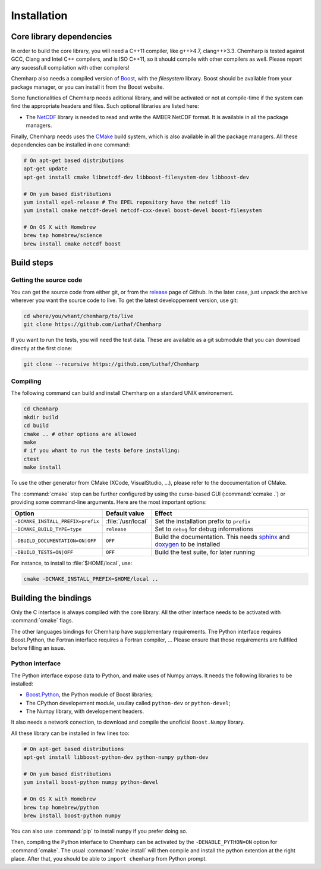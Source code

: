 Installation
============

Core library dependencies
-------------------------

In order to build the core library, you will need a C++11 compiler, like g++>4.7,
clang++>3.3. Chemharp is tested against GCC, Clang and Intel C++ compilers, and
is ISO C++11, so it should compile with other compilers as well. Please report
any sucessfull compilation with other compilers!

Chemharp also needs a compiled version of `Boost`_, with the *filesystem* library.
Boost should be available from your package manager, or you can install it from
the Boost website.

Some functionalities of Chemharp needs aditional library, and will be activated
or not at compile-time if the system can find the appropriate headers and files.
Such optional libraries are listed here:

* The `NetCDF`_ library is needed to read and write the AMBER NetCDF format.
  It is available in all the package managers.

Finally, Chemharp needs uses the `CMake`_ build system, which is also available
in all the package managers. All these dependencies can be installed in one command:

.. code-block:: bash

    # On apt-get based distributions
    apt-get update
    apt-get install cmake libnetcdf-dev libboost-filesystem-dev libboost-dev

    # On yum based distributions
    yum install epel-release # The EPEL repository have the netcdf lib
    yum install cmake netcdf-devel netcdf-cxx-devel boost-devel boost-filesystem

    # On OS X with Homebrew
    brew tap homebrew/science
    brew install cmake netcdf boost

.. _Boost: http://boost.org/
.. _NetCDF: http://www.unidata.ucar.edu/software/netcdf/
.. _CMake: http://cmake.org/

Build steps
-----------

Getting the source code
^^^^^^^^^^^^^^^^^^^^^^^

You can get the source code from either git, or from the `release`_ page of Github.
In the later case, just unpack the archive wherever you want the source code to
live. To get the latest developpement version, use git:

.. code-block:: bash

    cd where/you/whant/chemharp/to/live
    git clone https://github.com/Luthaf/Chemharp

If you want to run the tests, you will need the test data. These are available
as a git submodule that you can download directly at the first clone:

.. code-block:: bash

    git clone --recursive https://github.com/Luthaf/Chemharp

.. _release: https://github.com/Luthaf/Chemharp/releases

Compiling
^^^^^^^^^

The following command can build and install Chemharp on a standard UNIX environement.

.. code-block:: bash

    cd Chemharp
    mkdir build
    cd build
    cmake .. # other options are allowed
    make
    # if you whant to run the tests before installing:
    ctest
    make install

To use the other generator from CMake (XCode, VisualStudio, …), please refer to
the doccumentation of CMake.

The :command:`cmake` step can be further configured by using the curse-based GUI
(:command:`ccmake .`) or providing some command-line arguments. Here are the
most important options:

+------------------------------------+---------------------+------------------------------+
| Option                             | Default value       | Effect                       |
+====================================+=====================+==============================+
| ``-DCMAKE_INSTALL_PREFIX=prefix``  | :file:`/usr/local`  | Set the installation prefix  |
|                                    |                     | to ``prefix``                |
|                                    |                     |                              |
+------------------------------------+---------------------+------------------------------+
| ``-DCMAKE_BUILD_TYPE=type``        | ``release``         | Set to ``debug`` for debug   |
|                                    |                     | informations                 |
+------------------------------------+---------------------+------------------------------+
| ``-DBUILD_DOCUMENTATION=ON|OFF``   | ``OFF``             | Build the documentation.     |
|                                    |                     | This needs `sphinx`_ and     |
|                                    |                     | `doxygen`_ to be installed   |
+------------------------------------+---------------------+------------------------------+
| ``-DBUILD_TESTS=ON|OFF``           | ``OFF``             | Build the test suite, for    |
|                                    |                     | later running                |
+------------------------------------+---------------------+------------------------------+

For instance, to install to :file:`$HOME/local`, use:

.. code-block:: bash

    cmake -DCMAKE_INSTALL_PREFIX=$HOME/local ..

.. _doxygen: http://doxygen.org/
.. _sphinx: http://sphinx-doc.org/

Building the bindings
---------------------

Only the C interface is always compiled with the core library. All the other
interface needs to be activated with :command:`cmake` flags.

The other languages bindings for Chemharp have supplementary requirements. The
Python interface requires Boost.Python, the Fortran interface requires a Fortran
compiler, … Please ensure that those requirements are fullfiled before filling
an issue.

Python interface
^^^^^^^^^^^^^^^^

The Python interface expose data to Python, and make uses of Numpy arrays. It
needs the following libraries to be installed:

* `Boost.Python`_, the Python module of Boost libraries;
* The CPython developement module, usullay called ``python-dev`` or ``python-devel``;
* The Numpy library, with developement headers.

It also needs a network conection, to download and compile the unoficial
``Boost.Numpy`` library.

All these library can be installed in few lines too:

.. code-block:: bash

    # On apt-get based distributions
    apt-get install libboost-python-dev python-numpy python-dev

    # On yum based distributions
    yum install boost-python numpy python-devel

    # On OS X with Homebrew
    brew tap homebrew/python
    brew install boost-python numpy

You can also use :command:`pip` to install ``numpy`` if you prefer doing so.

.. _Boost.Python: http://www.boost.org/doc/libs/1_57_0/libs/python/doc/

Then, compiling the Python interface to Chemharp can be activated by the
``-DENABLE_PYTHON=ON`` option for :command:`cmake`. The usual :command:`make install`
will then compile and install the python extention at the right place. After that,
you should be able to ``import chemharp`` from Python prompt.
